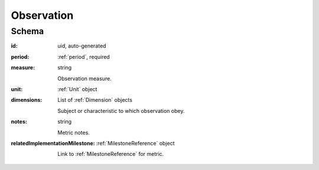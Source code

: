 
.. index:: Observation
.. _observation:

Observation
===========

Schema
------

:id:
    uid, auto-generated

:period:
    :ref:`period`, required

:measure:
    string

    Observation measure.

:unit:
    :ref:`Unit` object

:dimensions:
    List of :ref:`Dimension` objects

    Subject or characteristic to which observation obey.

:notes:
    string

    Metric notes.

:relatedImplementationMilestone:
    :ref:`MilestoneReference` object

    Link to :ref:`MilestoneReference` for metric.
